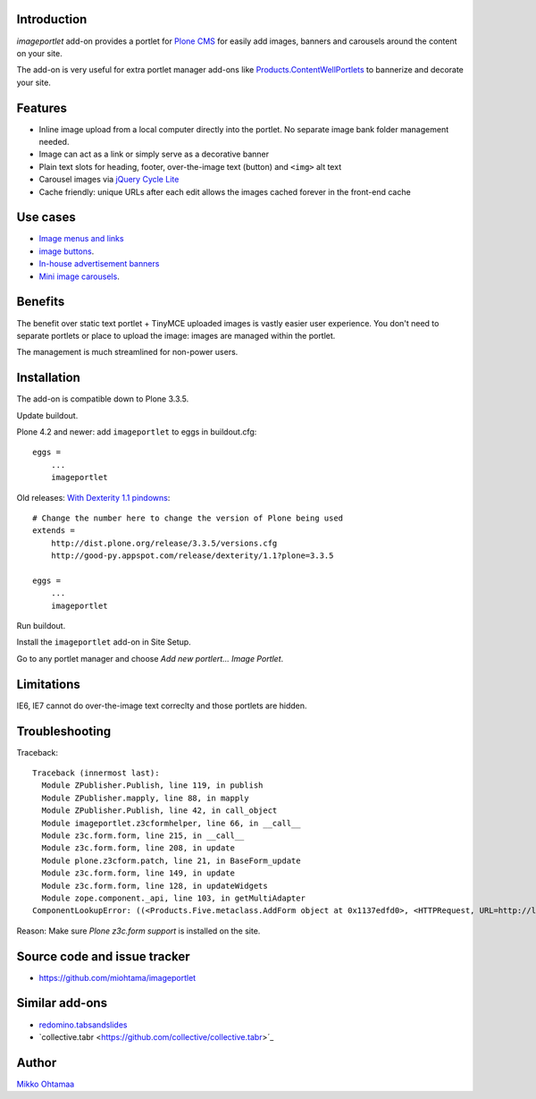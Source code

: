 Introduction
===========================

*imageportlet* add-on provides a portlet for `Plone CMS <http://plone.org>`_
for easily add images, banners and carousels around the content on your site.

The add-on is very useful for extra portlet manager add-ons like
`Products.ContentWellPortlets <http://plone.org/products/contentwellportlets>`_
to bannerize and decorate your site.

.. contents:: :local:

Features
===========================

* Inline image upload from a local computer directly into the portlet. No separate image bank folder management needed.

* Image can act as a link or simply serve as a decorative banner

* Plain text slots for heading, footer, over-the-image text (button) and ``<img>`` alt text

* Carousel images via `jQuery Cycle Lite <http://jquery.malsup.com/cycle/>`_

* Cache friendly: unique URLs after each edit allows the images cached forever in the front-end cache

.. image :: https://github.com/downloads/miohtama/imageportlet/Screen%20Shot%202012-11-15%20at%204.32.42%20PM.png

Use cases
===========================

* `Image menus and links <http://www.visitkalajoki.fi>`_

* `image buttons <http://www.visitkalajoki.fi/fi/teemat/pariskunnat>`_.

* `In-house advertisement banners <http://www.visitkalajoki.fi>`_

* `Mini image carousels <http://www.hotellilevitunturi.fi/fi/>`_.

Benefits
===========================

The benefit over static text portlet + TinyMCE uploaded images is vastly
easier user experience. You don't need to separate portlets or place to upload the image:
images are managed within the portlet.

The management is much streamlined for non-power users.

Installation
===========================

The add-on is compatible down to Plone 3.3.5.

Update buildout.

Plone 4.2 and newer: add ``imageportlet`` to eggs in buildout.cfg::

    eggs =
        ...
        imageportlet

Old releases: `With Dexterity 1.1 pindowns <http://plone.org/products/dexterity/documentation/how-to/install>`_::

    # Change the number here to change the version of Plone being used
    extends =
        http://dist.plone.org/release/3.3.5/versions.cfg
        http://good-py.appspot.com/release/dexterity/1.1?plone=3.3.5

    eggs =
        ...
        imageportlet


Run buildout.

Install the ``imageportlet`` add-on in Site Setup.

Go to any portlet manager and choose *Add new portlert... Image Portlet*.

Limitations
===========================

IE6, IE7 cannot do over-the-image text correclty and those portlets are hidden.


Troubleshooting
===========================

Traceback::

    Traceback (innermost last):
      Module ZPublisher.Publish, line 119, in publish
      Module ZPublisher.mapply, line 88, in mapply
      Module ZPublisher.Publish, line 42, in call_object
      Module imageportlet.z3cformhelper, line 66, in __call__
      Module z3c.form.form, line 215, in __call__
      Module z3c.form.form, line 208, in update
      Module plone.z3cform.patch, line 21, in BaseForm_update
      Module z3c.form.form, line 149, in update
      Module z3c.form.form, line 128, in updateWidgets
      Module zope.component._api, line 103, in getMultiAdapter
    ComponentLookupError: ((<Products.Five.metaclass.AddForm object at 0x1137edfd0>, <HTTPRequest, URL=http://localhost:9888/test/++contextportlets++plone.rightcolumn/+/imageportlet.ImagePortlet>, <+ at /test/++contextportlets++plone.rightcolumn/+>), <InterfaceClass z3c.form.interfaces.IWidgets>, u'')

Reason: Make sure *Plone z3c.form support* is installed on the site.

Source code and issue tracker
======================================================

* https://github.com/miohtama/imageportlet

Similar add-ons
=================

* `redomino.tabsandslides <http://pypi.python.org/pypi/redomino.tabsandslides/>`_

* `collective.tabr <https://github.com/collective/collective.tabr>´_

Author
===========================

`Mikko Ohtamaa <http://opensourcehacker.com>`_